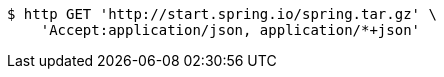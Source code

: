 [source,bash]
----
$ http GET 'http://start.spring.io/spring.tar.gz' \
    'Accept:application/json, application/*+json'
----